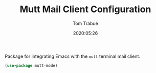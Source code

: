 #+TITLE:  Mutt Mail Client Configuration
#+AUTHOR: Tom Trabue
#+EMAIL:  tom.trabue@gmail.com
#+DATE:   2020:05:26
#+STARTUP: fold

Package for integrating Emacs with the =mutt= terminal mail client.

#+begin_src emacs-lisp
  (use-package mutt-mode)
#+end_src
